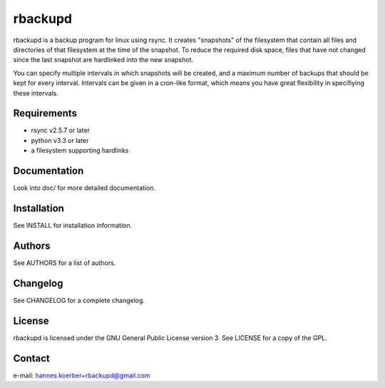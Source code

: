 rbackupd
========

rbackupd is a backup program for linux using rsync. It creates "snapshots" of
the filesystem that contain all files and directories of that filesystem at the
time of the snapshot. To reduce the required disk space, files that have not
changed since the last snapshot are hardlinked into the new snapshot.

You can specify multiple intervals in which snapshots will be created, and a
maximum number of backups that should be kept for every interval. Intervals
can be given in a cron-like format, which means you have great flexibility in
specifiying these intervals.

Requirements
------------

- rsync v2.5.7 or later
- python v3.3 or later
- a filesystem supporting hardlinks

Documentation
-------------

Look into doc/ for more detailed documentation.

Installation
------------

See INSTALL for installation information.

Authors
-------

See AUTHORS for a list of authors.

Changelog
---------

See CHANGELOG for a complete changelog.

License
-------

rbackupd is licensed under the GNU General Public License version 3. See
LICENSE for a copy of the GPL.

Contact
-------

e-mail: hannes.koerber+rbackupd@gmail.com

